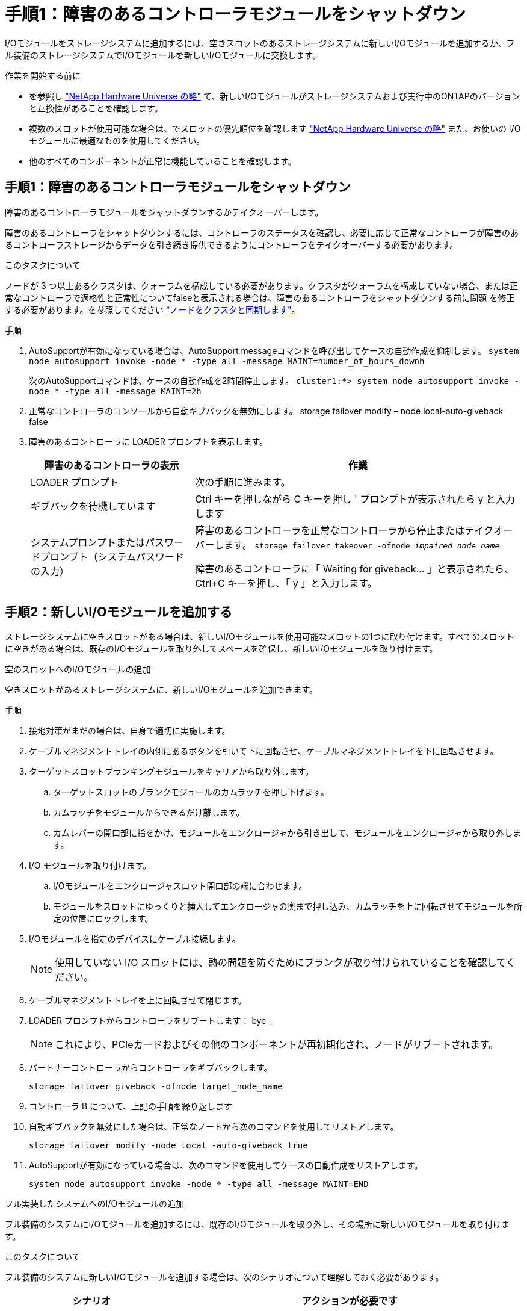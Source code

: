 = 手順1：障害のあるコントローラモジュールをシャットダウン
:allow-uri-read: 


I/Oモジュールをストレージシステムに追加するには、空きスロットのあるストレージシステムに新しいI/Oモジュールを追加するか、フル装備のストレージシステムでI/Oモジュールを新しいI/Oモジュールに交換します。

.作業を開始する前に
* を参照し https://hwu.netapp.com/["NetApp Hardware Universe の略"^] て、新しいI/Oモジュールがストレージシステムおよび実行中のONTAPのバージョンと互換性があることを確認します。
* 複数のスロットが使用可能な場合は、でスロットの優先順位を確認します https://hwu.netapp.com/["NetApp Hardware Universe の略"^] また、お使いの I/O モジュールに最適なものを使用してください。
* 他のすべてのコンポーネントが正常に機能していることを確認します。




== 手順1：障害のあるコントローラモジュールをシャットダウン

障害のあるコントローラモジュールをシャットダウンするかテイクオーバーします。

障害のあるコントローラをシャットダウンするには、コントローラのステータスを確認し、必要に応じて正常なコントローラが障害のあるコントローラストレージからデータを引き続き提供できるようにコントローラをテイクオーバーする必要があります。

.このタスクについて
ノードが 3 つ以上あるクラスタは、クォーラムを構成している必要があります。クラスタがクォーラムを構成していない場合、または正常なコントローラで適格性と正常性についてfalseと表示される場合は、障害のあるコントローラをシャットダウンする前に問題 を修正する必要があります。を参照してください link:https://docs.netapp.com/us-en/ontap/system-admin/synchronize-node-cluster-task.html?q=Quorum["ノードをクラスタと同期します"^]。

.手順
. AutoSupportが有効になっている場合は、AutoSupport messageコマンドを呼び出してケースの自動作成を抑制します。 `system node autosupport invoke -node * -type all -message MAINT=number_of_hours_downh`
+
次のAutoSupportコマンドは、ケースの自動作成を2時間停止します。 `cluster1:*> system node autosupport invoke -node * -type all -message MAINT=2h`

. 正常なコントローラのコンソールから自動ギブバックを無効にします。 storage failover modify – node local-auto-giveback false
. 障害のあるコントローラに LOADER プロンプトを表示します。
+
[cols="1,2"]
|===
| 障害のあるコントローラの表示 | 作業 


 a| 
LOADER プロンプト
 a| 
次の手順に進みます。



 a| 
ギブバックを待機しています
 a| 
Ctrl キーを押しながら C キーを押し ' プロンプトが表示されたら y と入力します



 a| 
システムプロンプトまたはパスワードプロンプト（システムパスワードの入力）
 a| 
障害のあるコントローラを正常なコントローラから停止またはテイクオーバーします。 `storage failover takeover -ofnode _impaired_node_name_`

障害のあるコントローラに「 Waiting for giveback... 」と表示されたら、 Ctrl+C キーを押し、「 y 」と入力します。

|===




== 手順2：新しいI/Oモジュールを追加する

ストレージシステムに空きスロットがある場合は、新しいI/Oモジュールを使用可能なスロットの1つに取り付けます。すべてのスロットに空きがある場合は、既存のI/Oモジュールを取り外してスペースを確保し、新しいI/Oモジュールを取り付けます。

[role="tabbed-block"]
====
.空のスロットへのI/Oモジュールの追加
--
空きスロットがあるストレージシステムに、新しいI/Oモジュールを追加できます。

.手順
. 接地対策がまだの場合は、自身で適切に実施します。
. ケーブルマネジメントトレイの内側にあるボタンを引いて下に回転させ、ケーブルマネジメントトレイを下に回転させます。
. ターゲットスロットブランキングモジュールをキャリアから取り外します。
+
.. ターゲットスロットのブランクモジュールのカムラッチを押し下げます。
.. カムラッチをモジュールからできるだけ離します。
.. カムレバーの開口部に指をかけ、モジュールをエンクロージャから引き出して、モジュールをエンクロージャから取り外します。


. I/O モジュールを取り付けます。
+
.. I/Oモジュールをエンクロージャスロット開口部の端に合わせます。
.. モジュールをスロットにゆっくりと挿入してエンクロージャの奥まで押し込み、カムラッチを上に回転させてモジュールを所定の位置にロックします。


. I/Oモジュールを指定のデバイスにケーブル接続します。
+

NOTE: 使用していない I/O スロットには、熱の問題を防ぐためにブランクが取り付けられていることを確認してください。

. ケーブルマネジメントトレイを上に回転させて閉じます。
. LOADER プロンプトからコントローラをリブートします： bye _
+

NOTE: これにより、PCIeカードおよびその他のコンポーネントが再初期化され、ノードがリブートされます。

. パートナーコントローラからコントローラをギブバックします。
+
`storage failover giveback -ofnode target_node_name`

. コントローラ B について、上記の手順を繰り返します
. 自動ギブバックを無効にした場合は、正常なノードから次のコマンドを使用してリストアします。
+
`storage failover modify -node local -auto-giveback true`

. AutoSupportが有効になっている場合は、次のコマンドを使用してケースの自動作成をリストアします。
+
`system node autosupport invoke -node * -type all -message MAINT=END`



--
.フル実装したシステムへのI/Oモジュールの追加
--
フル装備のシステムにI/Oモジュールを追加するには、既存のI/Oモジュールを取り外し、その場所に新しいI/Oモジュールを取り付けます。

.このタスクについて
フル装備のシステムに新しいI/Oモジュールを追加する場合は、次のシナリオについて理解しておく必要があります。

[cols="1,2"]
|===
| シナリオ | アクションが必要です 


 a| 
NICからNIC（同じ数のポート）
 a| 
LIF は、コントローラモジュールがシャットダウンすると自動的に移行されます。



 a| 
NICからNIC（異なるポート数）
 a| 
選択したLIFを別のホームポートに完全に再割り当てします。詳細については、を参照してください https://docs.netapp.com/ontap-9/topic/com.netapp.doc.onc-sm-help-960/GUID-208BB0B8-3F84-466D-9F4F-6E1542A2BE7D.html["LIF を移行する"^] 。



 a| 
NICからストレージI/Oモジュール
 a| 
System Manager を使用して、 LIF を別のホームポートに完全に移行します。手順については、を参照してください https://docs.netapp.com/ontap-9/topic/com.netapp.doc.onc-sm-help-960/GUID-208BB0B8-3F84-466D-9F4F-6E1542A2BE7D.html["LIF を移行する"^]。

|===
.手順
. 接地対策がまだの場合は、自身で適切に実施します。
. ターゲット I/O モジュールのケーブルをすべて取り外します。
. ケーブルマネジメントトレイの内側にあるボタンを引いて下に回転させ、ケーブルマネジメントトレイを下に回転させます。
. ターゲットの I/O モジュールをシャーシから取り外します。
+
.. カムラッチボタンを押します。
.. カムラッチをモジュールからできるだけ離します。
.. カムレバーの開口部に指をかけ、モジュールをエンクロージャから引き出して、モジュールをエンクロージャから取り外します。
+
I/O モジュールが取り付けられていたスロットを記録しておいてください。



. I/Oモジュールをエンクロージャのターゲットスロットに取り付けます。
+
.. モジュールをエンクロージャスロット開口部の端に合わせます。
.. モジュールをスロットにゆっくりと挿入してエンクロージャの奥まで押し込み、カムラッチを上に回転させてモジュールを所定の位置にロックします。


. I/Oモジュールを指定のデバイスにケーブル接続します。
. 取り外しと取り付けの手順を繰り返して、コントローラの他のモジュールを交換します。
. ケーブルマネジメントトレイを上に回転させて閉じます。
. LOADERプロンプトからコントローラをリブートします。_bye_
+
これにより、PCIeカードおよびその他のコンポーネントが再初期化され、ノードがリブートされます。

+

NOTE: リブート中に問題 が発生した場合は、を参照してください https://mysupport.netapp.com/site/bugs-online/product/ONTAP/BURT/1494308["BURT 1494308 - I/Oモジュールの交換中に環境のシャットダウンがトリガーされることがあります"]

. パートナーコントローラからコントローラをギブバックします。
+
`storage failover giveback -ofnode target_node_name`

. 自動ギブバックを無効にした場合は有効にします。
+
`storage failover modify -node local -auto-giveback true`

. 次のいずれかを実行します。
+
** NIC I/Oモジュールを取り外し、新しいNIC I/Oモジュールを取り付けた場合は、ポートごとに次のnetworkコマンドを使用します。
+
`storage port modify -node *_<node name>__ -port *_<port name>__ -mode network`

** NIC I/Oモジュールを取り外してストレージI/Oモジュールを取り付けた場合は、NS224シェルフを取り付けてケーブル接続します（を参照）link:../ns224/hot-add-shelf-overview.html["ホツトアトワアクフロオ"]。


. コントローラ B について、上記の手順を繰り返します


--
====